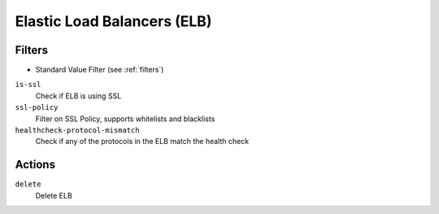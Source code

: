 .. _elb:

Elastic Load Balancers (ELB)
============================

Filters
-------

- Standard Value Filter (see :ref:`filters`)

``is-ssl``
  Check if ELB is using SSL

``ssl-policy``
  Filter on SSL Policy, supports whitelists and blacklists

``healthcheck-protocol-mismatch``
  Check if any of the protocols in the ELB match the health check

Actions
-------

``delete``
  Delete ELB
